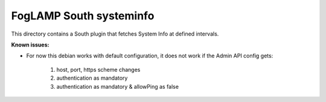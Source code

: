 *************************
FogLAMP South systeminfo
*************************

This directory contains a South plugin that fetches System Info at defined intervals.

**Known issues:**

- For now this debian works with default configuration, it does not work if the Admin API config gets:

      1. host, port, https scheme changes

      2. authentication as mandatory

      3. authentication as mandatory & allowPing as false
